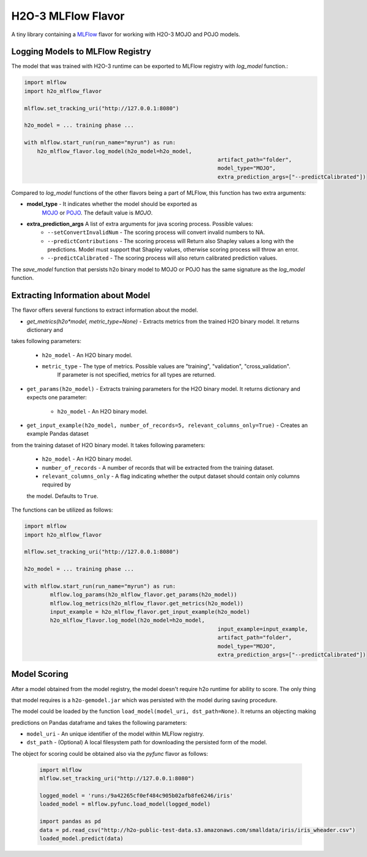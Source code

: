 H2O-3 MLFlow Flavor
===================

A tiny library containing a `MLFlow <https://mlflow.org/>`_ flavor for working with H2O-3 MOJO and POJO models.

Logging Models to MLFlow Registry
---------------------------------

The model that was trained with H2O-3 runtime can be exported to MLFlow registry with `log_model` function.:

.. code-block:: Python

    import mlflow
    import h2o_mlflow_flavor

    mlflow.set_tracking_uri("http://127.0.0.1:8080")
    
    h2o_model = ... training phase ...
    
    with mlflow.start_run(run_name="myrun") as run:
	h2o_mlflow_flavor.log_model(h2o_model=h2o_model,
								artifact_path="folder",
								model_type="MOJO",
								extra_prediction_args=["--predictCalibrated"])


Compared to `log_model` functions of the other flavors being a part of MLFlow, this function has two extra arguments:
	
*  **model_type** - It indicates whether the model should be exported as
					`MOJO <https://docs.h2o.ai/h2o/latest-stable/h2o-docs/mojo-quickstart.html#what-is-a-mojo>`_
					or `POJO <https://docs.h2o.ai/h2o/latest-stable/h2o-docs/pojo-quickstart.html#what-is-a-pojo>`_.
					The default value is `MOJO`.

*  **extra_prediction_args** A list of extra arguments for java scoring process. Possible values:
	* ``--setConvertInvalidNum`` - The scoring process will convert invalid numbers to NA.
	* ``--predictContributions`` - The scoring process will Return also Shapley values a long with the predictions. Model must support that Shapley values, otherwise scoring process will throw an error.
	* ``--predictCalibrated`` - The scoring process will also return calibrated prediction values.
   
The `save_model` function that persists h2o binary model to MOJO or POJO has the same signature as the `log_model` function.

Extracting Information about Model
----------------------------------

The flavor offers several functions to extract information about the model.

* `get_metrics(h2o*model, metric_type=None)` - Extracts metrics from the trained H2O binary model. It returns dictionary and 

takes following parameters:

	* ``h2o_model`` - An H2O binary model.
	* ``metric_type`` - The type of metrics. Possible values are "training", "validation", "cross\_validation".
					  If parameter is not specified, metrics for all types are returned.

* ``get_params(h2o_model)`` - Extracts training parameters for the H2O binary model. It returns dictionary and expects one parameter:

	* ``h2o_model`` - An H2O binary model.

* ``get_input_example(h2o_model, number_of_records=5, relevant_columns_only=True)`` - Creates an example Pandas dataset 

from the training dataset of H2O binary model. It takes following parameters:

	* ``h2o_model`` - An H2O binary model.

	* ``number_of_records`` - A number of records that will be extracted from the training dataset.

	* ``relevant_columns_only`` - A flag indicating whether the output dataset should contain only columns required by 

	the model. Defaults to ``True``.
  
The functions can be utilized as follows:

.. code-block:: Python

    import mlflow
    import h2o_mlflow_flavor
    
    mlflow.set_tracking_uri("http://127.0.0.1:8080")

    h2o_model = ... training phase ...

    with mlflow.start_run(run_name="myrun") as run:
	    mlflow.log_params(h2o_mlflow_flavor.get_params(h2o_model))
	    mlflow.log_metrics(h2o_mlflow_flavor.get_metrics(h2o_model))
	    input_example = h2o_mlflow_flavor.get_input_example(h2o_model)
	    h2o_mlflow_flavor.log_model(h2o_model=h2o_model,
		      						input_example=input_example,
				    				artifact_path="folder",
			    					model_type="MOJO",
					    			extra_prediction_args=["--predictCalibrated"])


Model Scoring
-------------

After a model obtained from the model registry, the model doesn't require h2o runtime for ability to score. The only thing

that model requires is a ``h2o-gemodel.jar`` which was persisted with the model during saving procedure. 

The model could be loaded by the function ``load_model(model_uri, dst_path=None)``. It returns an objecting making

predictions on Pandas dataframe and takes the following parameters:

* ``model_uri`` - An unique identifier of the model within MLFlow registry.

* ``dst_path`` - (Optional) A local filesystem path for downloading the persisted form of the model. 

The object for scoring could be obtained also via the `pyfunc` flavor as follows:

 .. code-block:: Python

    import mlflow
    mlflow.set_tracking_uri("http://127.0.0.1:8080")

    logged_model = 'runs:/9a42265cf0ef484c905b02afb8fe6246/iris'
    loaded_model = mlflow.pyfunc.load_model(logged_model)

    import pandas as pd
    data = pd.read_csv("http://h2o-public-test-data.s3.amazonaws.com/smalldata/iris/iris_wheader.csv")
    loaded_model.predict(data)
